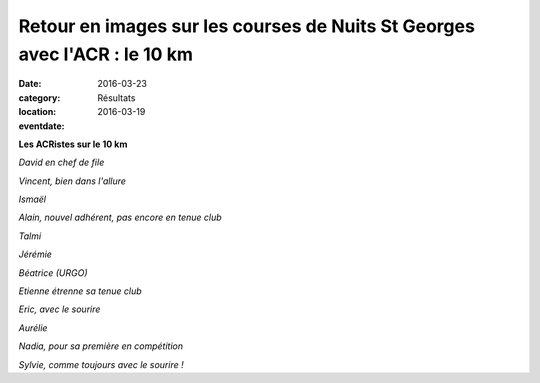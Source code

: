 Retour en images sur les courses de Nuits St Georges avec l'ACR : le 10 km
==========================================================================

:date: 2016-03-23
:category: Résultats
:location: 
:eventdate: 2016-03-19

**Les ACRistes sur le 10 km**

.. image:: http://assets.acr-dijon.org/IMG_4523.JPG

*David en chef de file*

.. image:: http://assets.acr-dijon.org/IMG_4529.JPG

*Vincent, bien dans l'allure*

.. image:: http://assets.acr-dijon.org/IMG_4534.JPG

*Ismaël*

.. image:: http://assets.acr-dijon.org/IMG_4536.JPG

*Alain, nouvel adhérent, pas encore en tenue club*

.. image:: http://assets.acr-dijon.org/IMG_4538.JPG

*Talmi*

.. image:: http://assets.acr-dijon.org/IMG_4541.JPG

*Jérémie*

.. image:: http://assets.acr-dijon.org/IMG_4552.JPG

*Béatrice (URGO)*

.. image:: http://assets.acr-dijon.org/IMG_4559.JPG

*Etienne étrenne sa tenue club*

.. image:: http://assets.acr-dijon.org/IMG_4560.JPG

*Eric, avec le sourire*

.. image:: http://assets.acr-dijon.org/IMG_4565.JPG

*Aurélie*

.. image:: http://assets.acr-dijon.org/IMG_4568.JPG

*Nadia, pour sa première en compétition*

.. image:: http://assets.acr-dijon.org/IMG_4576.JPG

*Sylvie, comme toujours avec le sourire !*

